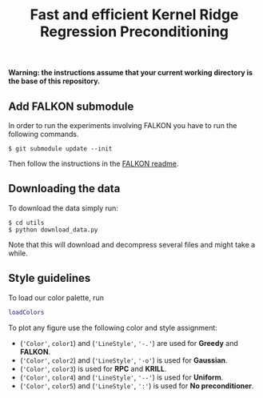 #+TITLE: Fast and efficient Kernel Ridge Regression Preconditioning


*Warning: the instructions assume that your current working directory is the base of this repository.*

** Add FALKON submodule
In order to run the experiments involving FALKON you have to run the following commands.
#+begin_src shell
$ git submodule update --init
#+end_src
Then follow the instructions in the [[https://github.com/LCSL/FALKON_paper#installation-on-linux][FALKON readme]].
** Downloading the data
To download the data simply run:
#+begin_src shell
$ cd utils
$ python download_data.py
#+end_src
Note that this will download and decompress several files and might take a while.

** Style guidelines
To load our color palette, run
#+begin_src matlab
loadColors
#+end_src

To plot any figure use the following color and style assignment:

+ (='Color'=, =color1=) and (='LineStyle'=, ='-.'=)  are used for *Greedy* and *FALKON*.
+ (='Color'=, =color2=) and (='LineStyle'=, ='-o'=)  is used for *Gaussian*.
+ (='Color'=, =color3=) is used for *RPC* and *KRILL*.
+ (='Color'=, =color4=) and (='LineStyle'=, ='--'=) is used for *Uniform*.
+ (='Color'=, =color5=) and (='LineStyle'=, =':'=) is used for *No preconditioner*.
